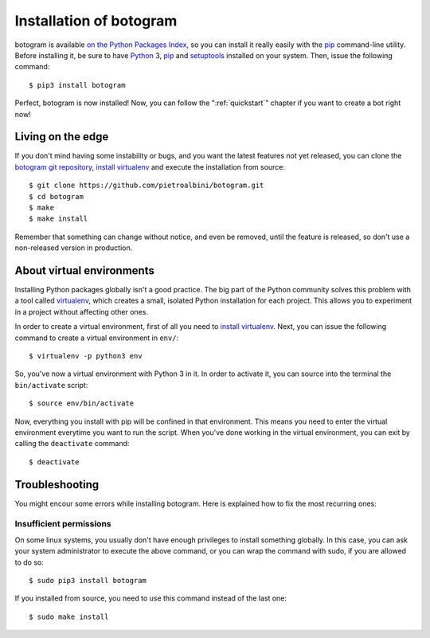 .. Copyright (c) 2015 Pietro Albini
   Released under the MIT license

.. _install:

~~~~~~~~~~~~~~~~~~~~~~~~
Installation of botogram
~~~~~~~~~~~~~~~~~~~~~~~~

botogram is available `on the Python Packages Index`_, so you can install it
really easily with the `pip`_ command-line utility. Before installing it, be
sure to have Python_ 3, pip_ and setuptools_ installed on your system. Then,
issue the following command::

   $ pip3 install botogram

Perfect, botogram is now installed! Now, you can follow the
":ref:`quickstart`" chapter if you want to create a bot right now!

.. _install-edge:

==================
Living on the edge
==================

If you don't mind having some instability or bugs, and you want the latest
features not yet released, you can clone the `botogram git repository`_,
`install virtualenv`_ and execute the installation from source::

   $ git clone https://github.com/pietroalbini/botogram.git
   $ cd botogram
   $ make
   $ make install

Remember that something can change without notice, and even be removed, until
the feature is released, so don't use a non-released version in production.

.. _install-venvs:

==========================
About virtual environments
==========================

Installing Python packages globally isn't a good practice. The big part of the
Python community solves this problem with a tool called virtualenv_, which
creates a small, isolated Python installation for each project. This allows
you to experiment in a project without affecting other ones.

In order to create a virtual environment, first of all you need to `install
virtualenv`_. Next, you can issue the following command to create a virtual
environment in ``env/``::

   $ virtualenv -p python3 env

So, you've now a virtual environment with Python 3 in it. In order to activate
it, you can source into the terminal the ``bin/activate`` script::

   $ source env/bin/activate

Now, everything you install with pip will be confined in that environment.
This means you need to enter the virtual environment everytime you want to
run the script. When you've done working in the virtual environment, you can
exit by calling the ``deactivate`` command::

   $ deactivate

.. _install-troubleshooting:

===============
Troubleshooting
===============

You might encour some errors while installing botogram. Here is explained how
to fix the most recurring ones:

Insufficient permissions
------------------------

On some linux systems, you usually don't have enough privileges to install
something globally. In this case, you can ask your system administrator to
execute the above command, or you can wrap the command with sudo, if you
are allowed to do so::

   $ sudo pip3 install botogram

If you installed from source, you need to use this command instead of the last
one::

   $ sudo make install

.. _on the Python Packages Index: https://pypi.python.org/pypi/botogram
.. _pip: https://pip.pypa.io
.. _Python: https://www.python.org
.. _setuptools: https://setuptools.pypa.io
.. _botogram git repository: https://github.com/pietroalbini/botogram
.. _virtualenv: https://virtualenv.pypa.io
.. _install virtualenv: https://virtualenv.pypa.io/en/latest/installation.html
